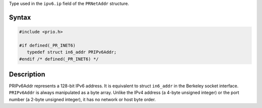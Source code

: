 Type used in the ``ipv6.ip`` field of the ``PRNetAddr`` structure.

.. _Syntax:

Syntax
------

.. code:: eval

   #include <prio.h>

   #if defined(_PR_INET6)
      typedef struct in6_addr PRIPv6Addr;
   #endif /* defined(_PR_INET6) */

.. _Description:

Description
-----------

PRIPv6Addr represents a 128-bit IPv6 address. It is equivalent to struct
``in6_addr`` in the Berkeley socket interface. ``PRIPv6Addr`` is always
manipulated as a byte array. Unlike the IPv4 address (a 4-byte unsigned
integer) or the port number (a 2-byte unsigned integer), it has no
network or host byte order.
